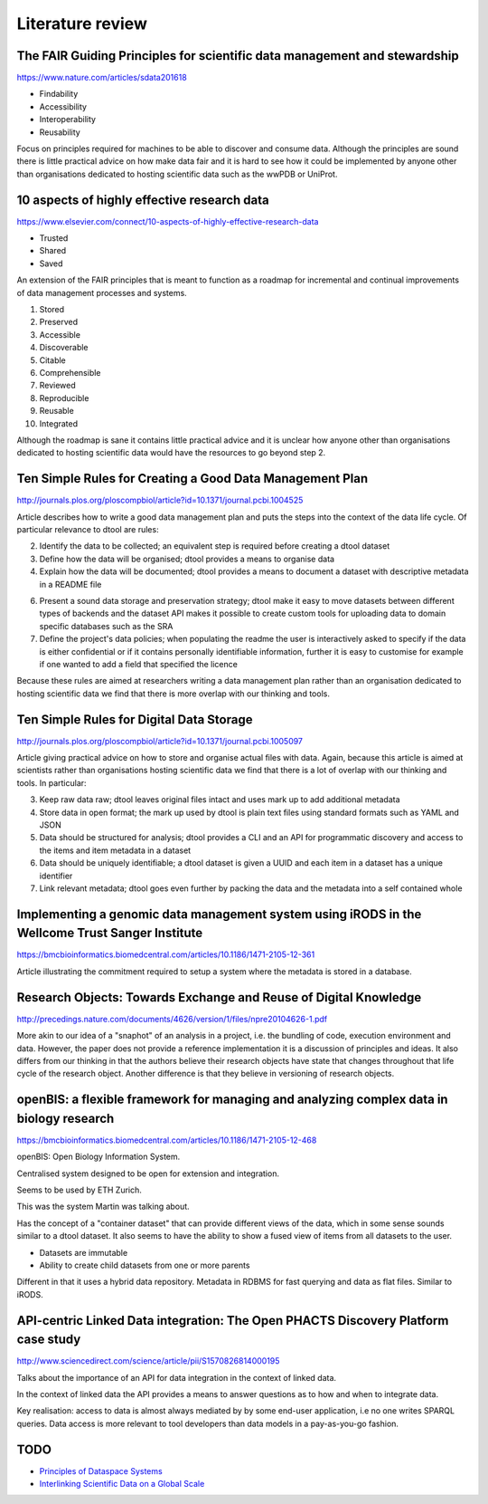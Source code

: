 Literature review
=================

The FAIR Guiding Principles for scientific data management and stewardship
--------------------------------------------------------------------------

https://www.nature.com/articles/sdata201618

- Findability
- Accessibility
- Interoperability
- Reusability

Focus on principles required for machines to be able to discover and consume
data.  Although the principles are sound there is little practical advice on
how make data fair and it is hard to see how it could be implemented by anyone
other than organisations dedicated to hosting scientific data such as the wwPDB
or UniProt.


10 aspects of highly effective research data
--------------------------------------------

https://www.elsevier.com/connect/10-aspects-of-highly-effective-research-data

- Trusted
- Shared
- Saved

An extension of the FAIR principles that is meant to function as a roadmap for
incremental and continual improvements of data management processes and
systems.

1. Stored
2. Preserved
3. Accessible
4. Discoverable
5. Citable
6. Comprehensible
7. Reviewed
8. Reproducible
9. Reusable
10. Integrated

Although the roadmap is sane it contains little practical advice and it is
unclear how anyone other than organisations dedicated to hosting scientific
data would have the resources to go beyond step 2.


Ten Simple Rules for Creating a Good Data Management Plan
---------------------------------------------------------

http://journals.plos.org/ploscompbiol/article?id=10.1371/journal.pcbi.1004525

Article describes how to write a good data management plan and puts the
steps into the context of the data life cycle. Of particular relevance to
dtool are rules:

2. Identify the data to be collected; an equivalent step is required before
   creating a dtool dataset

3. Define how the data will be organised; dtool provides a means to organise
   data

4. Explain how the data will be documented; dtool provides a means to document
   a dataset with descriptive metadata in a README file

6. Present a sound data storage and preservation strategy; dtool make it easy
   to move datasets between different types of backends and the dataset API
   makes it possible to create custom tools for uploading data to domain
   specific databases such as the SRA

7. Define the project's data policies; when populating the readme the user is
   interactively asked to specify if the data is either confidential or if it
   contains personally identifiable information, further it is easy to customise
   for example if one wanted to add a field that specified the licence

Because these rules are aimed at researchers writing a data management plan
rather than an organisation dedicated to hosting scientific data we find that
there is more overlap with our thinking and tools.


Ten Simple Rules for Digital Data Storage
-----------------------------------------

http://journals.plos.org/ploscompbiol/article?id=10.1371/journal.pcbi.1005097

Article giving practical advice on how to store and organise actual files with
data. Again, because this article is aimed at scientists rather than organisations
hosting scientific data we find that there is a lot of overlap with our thinking
and tools. In particular:

3. Keep raw data raw; dtool leaves original files intact and uses mark up to
   add additional metadata

4. Store data in open format; the mark up used by dtool is plain text files
   using standard formats such as YAML and JSON

5. Data should be structured for analysis; dtool provides a CLI and an API for
   programmatic discovery and access to the items and item metadata in a
   dataset

6. Data should be uniquely identifiable; a dtool dataset is given a UUID and
   each item in a dataset has a unique identifier

7. Link relevant metadata; dtool goes even further by packing the data and the
   metadata into a self contained whole


Implementing a genomic data management system using iRODS in the Wellcome Trust Sanger Institute
------------------------------------------------------------------------------------------------

https://bmcbioinformatics.biomedcentral.com/articles/10.1186/1471-2105-12-361

Article illustrating the commitment required to setup a system where the
metadata is stored in a database.


Research Objects: Towards Exchange and Reuse of Digital Knowledge
-----------------------------------------------------------------

http://precedings.nature.com/documents/4626/version/1/files/npre20104626-1.pdf

More akin to our idea of a "snaphot" of an analysis in a project, i.e.  the
bundling of code, execution environment and data. However, the paper does not
provide a reference implementation it is a discussion of principles and ideas.
It also differs from our thinking in that the authors believe their research
objects have state that changes throughout that life cycle of the research
object. Another difference is that they believe in versioning of research
objects.

openBIS: a flexible framework for managing and analyzing complex data in biology research
-----------------------------------------------------------------------------------------

https://bmcbioinformatics.biomedcentral.com/articles/10.1186/1471-2105-12-468

openBIS: Open Biology Information System.

Centralised system designed to be open for extension and integration.

Seems to be used by ETH Zurich.

This was the system Martin was talking about.

Has the concept of a "container dataset" that can provide different views of
the data, which in some sense sounds similar to a dtool dataset. It also seems
to have the ability to show a fused view of items from all datasets to the user.

- Datasets are immutable
- Ability to create child datasets from one or more parents

Different in that it uses a hybrid data repository. Metadata in RDBMS for fast
querying and data as flat files. Similar to iRODS.


API-centric Linked Data integration: The Open PHACTS Discovery Platform case study
----------------------------------------------------------------------------------

http://www.sciencedirect.com/science/article/pii/S1570826814000195

Talks about the importance of an API for data integration in the context of
linked data.

In the context of linked data the API provides a means to answer questions as
to how and when to integrate data.

Key realisation: access to data is almost always mediated by by some end-user
application, i.e no one writes SPARQL queries. Data access is more relevant to
tool developers than data models in a pay-as-you-go fashion.


TODO
----

- `Principles of Dataspace Systems <https://www.cs.ubc.ca/~rap/teaching/534P/2011/readings/dataspaces-pods.pdf>`_
- `Interlinking Scientific Data on a Global Scale <https://datascience.codata.org/articles/abstract/10.2481/dsj.GRDI-002/>`_
